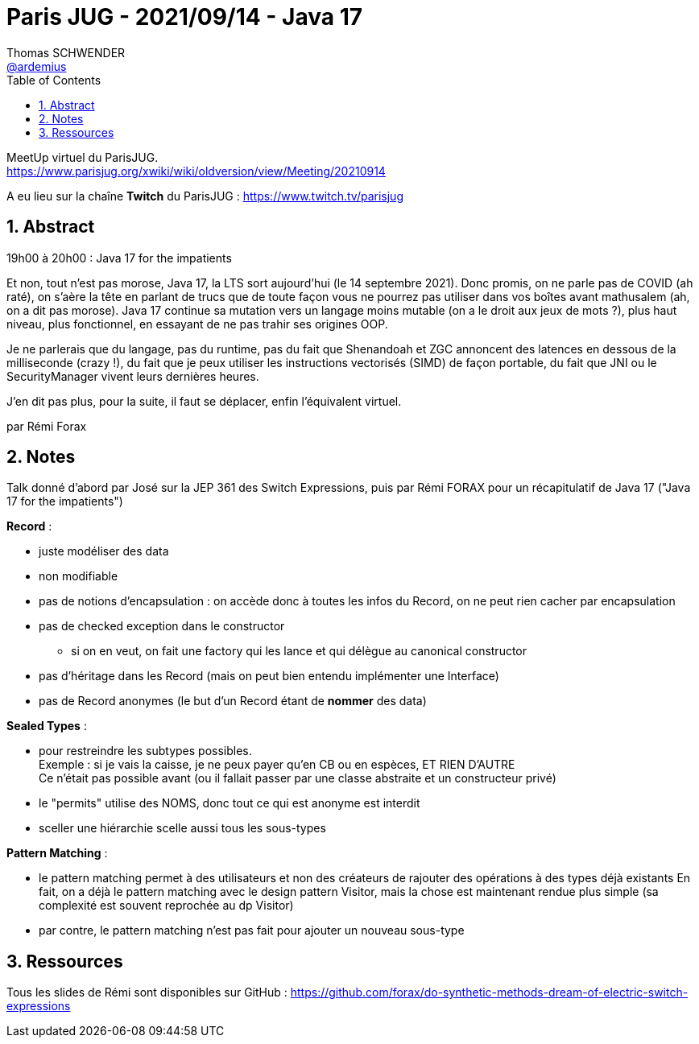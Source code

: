 = Paris JUG - 2021/09/14 - Java 17
Thomas SCHWENDER <https://github.com/ardemius[@ardemius]>
// Handling GitHub admonition blocks icons
ifndef::env-github[:icons: font]
ifdef::env-github[]
:status:
:outfilesuffix: .adoc
:caution-caption: :fire:
:important-caption: :exclamation:
:note-caption: :paperclip:
:tip-caption: :bulb:
:warning-caption: :warning:
endif::[]
:imagesdir: ./images
:source-highlighter: highlightjs
// Next 2 ones are to handle line breaks in some particular elements (list, footnotes, etc.)
:lb: pass:[<br> +]
:sb: pass:[<br>]
// check https://github.com/Ardemius/personal-wiki/wiki/AsciiDoctor-tips for tips on table of content in GitHub
:toc: macro
:toclevels: 2
// To number the sections of the table of contents
:sectnums:
// To turn off figure caption labels and numbers
:figure-caption!:
// Same for examples
//:example-caption!:
// To turn off ALL captions
// :caption:

toc::[]

MeetUp virtuel du ParisJUG. +
https://www.parisjug.org/xwiki/wiki/oldversion/view/Meeting/20210914

A eu lieu sur la chaîne *Twitch* du ParisJUG : https://www.twitch.tv/parisjug

== Abstract

====
19h00 à 20h00 : Java 17 for the impatients

Et non, tout n’est pas morose, Java 17, la LTS sort aujourd’hui (le 14 septembre 2021). Donc promis, on ne parle pas de COVID (ah raté), on s’aère la tête en parlant de trucs que de toute façon vous ne pourrez pas utiliser dans vos boîtes avant mathusalem (ah, on a dit pas morose). Java 17 continue sa mutation vers un langage moins mutable (on a le droit aux jeux de mots ?), plus haut niveau, plus fonctionnel, en essayant de ne pas trahir ses origines OOP.

Je ne parlerais que du langage, pas du runtime, pas du fait que Shenandoah et ZGC annoncent des latences en dessous de la milliseconde (crazy !), du fait que je peux utiliser les instructions vectorisés (SIMD) de façon portable, du fait que JNI ou le SecurityManager vivent leurs dernières heures.

J’en dit pas plus, pour la suite, il faut se déplacer, enfin l’équivalent virtuel.

par Rémi Forax
====

== Notes

Talk donné d'abord par José sur la JEP 361 des Switch Expressions, puis par Rémi FORAX pour un récapitulatif de Java 17 ("Java 17 for the impatients")

*Record* : 

    * juste modéliser des data
    * non modifiable
    * pas de notions d'encapsulation : on accède donc à toutes les infos du Record, on ne peut rien cacher par encapsulation
    * pas de checked exception dans le constructor
        ** si on en veut, on fait une factory qui les lance et qui délègue au canonical constructor
    * pas d'héritage dans les Record (mais on peut bien entendu implémenter une Interface)
    * pas de Record anonymes (le but d'un Record étant de *nommer* des data)

*Sealed Types* :

    * pour restreindre les subtypes possibles. +
    Exemple : si je vais la caisse, je ne peux payer qu'en CB ou en espèces, ET RIEN D'AUTRE +
    Ce n'était pas possible avant (ou il fallait passer par une classe abstraite et un constructeur privé)
    * le "permits" utilise des NOMS, donc tout ce qui est anonyme est interdit
    * sceller une hiérarchie scelle aussi tous les sous-types

*Pattern Matching* : 

	* le pattern matching permet à des utilisateurs et non des créateurs de rajouter des opérations à des types déjà existants
	En fait, on a déjà le pattern matching avec le design pattern Visitor, mais la chose est maintenant rendue plus simple (sa complexité est souvent reprochée au dp Visitor)
	* par contre, le pattern matching n'est pas fait pour ajouter un nouveau sous-type

== Ressources

Tous les slides de Rémi sont disponibles sur GitHub : https://github.com/forax/do-synthetic-methods-dream-of-electric-switch-expressions


